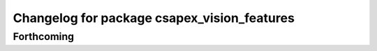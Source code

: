 ^^^^^^^^^^^^^^^^^^^^^^^^^^^^^^^^^^^^^^^^^^^^
Changelog for package csapex_vision_features
^^^^^^^^^^^^^^^^^^^^^^^^^^^^^^^^^^^^^^^^^^^^

Forthcoming
-----------
